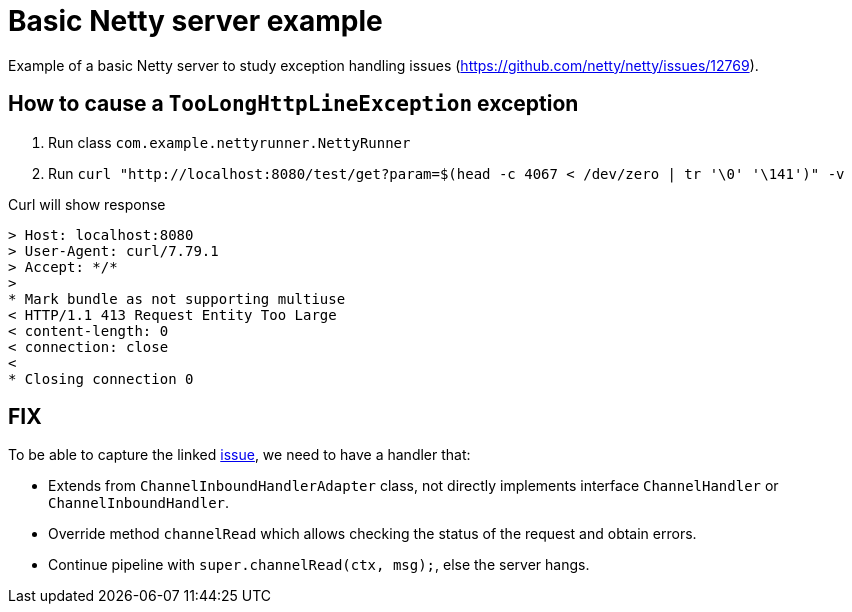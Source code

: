 = Basic Netty server example

Example of a basic Netty server to study exception handling issues (https://github.com/netty/netty/issues/12769).


== How to cause a `TooLongHttpLineException` exception

. Run class `com.example.nettyrunner.NettyRunner`
. Run `curl "http://localhost:8080/test/get?param=$(head -c 4067 < /dev/zero | tr '\0' '\141')" -v`

Curl will show response

```
> Host: localhost:8080
> User-Agent: curl/7.79.1
> Accept: */*
>
* Mark bundle as not supporting multiuse
< HTTP/1.1 413 Request Entity Too Large
< content-length: 0
< connection: close
<
* Closing connection 0
```

== FIX

To be able to capture the linked https://github.com/netty/netty/issues/12769[issue], we need to have a handler that:

* Extends from `ChannelInboundHandlerAdapter` class, not directly implements interface `ChannelHandler` or `ChannelInboundHandler`.
* Override method `channelRead` which allows checking the status of the request and obtain errors.
* Continue pipeline with `super.channelRead(ctx, msg);`, else the server hangs.